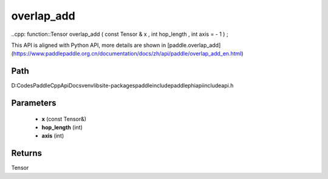 .. _en_api_paddle_experimental_overlap_add:

overlap_add
-------------------------------

..cpp: function::Tensor overlap_add ( const Tensor & x , int hop_length , int axis = - 1 ) ;


This API is aligned with Python API, more details are shown in [paddle.overlap_add](https://www.paddlepaddle.org.cn/documentation/docs/zh/api/paddle/overlap_add_en.html)

Path
:::::::::::::::::::::
D:\Codes\PaddleCppApiDocs\venv\lib\site-packages\paddle\include\paddle\phi\api\include\api.h

Parameters
:::::::::::::::::::::
	- **x** (const Tensor&)
	- **hop_length** (int)
	- **axis** (int)

Returns
:::::::::::::::::::::
Tensor

